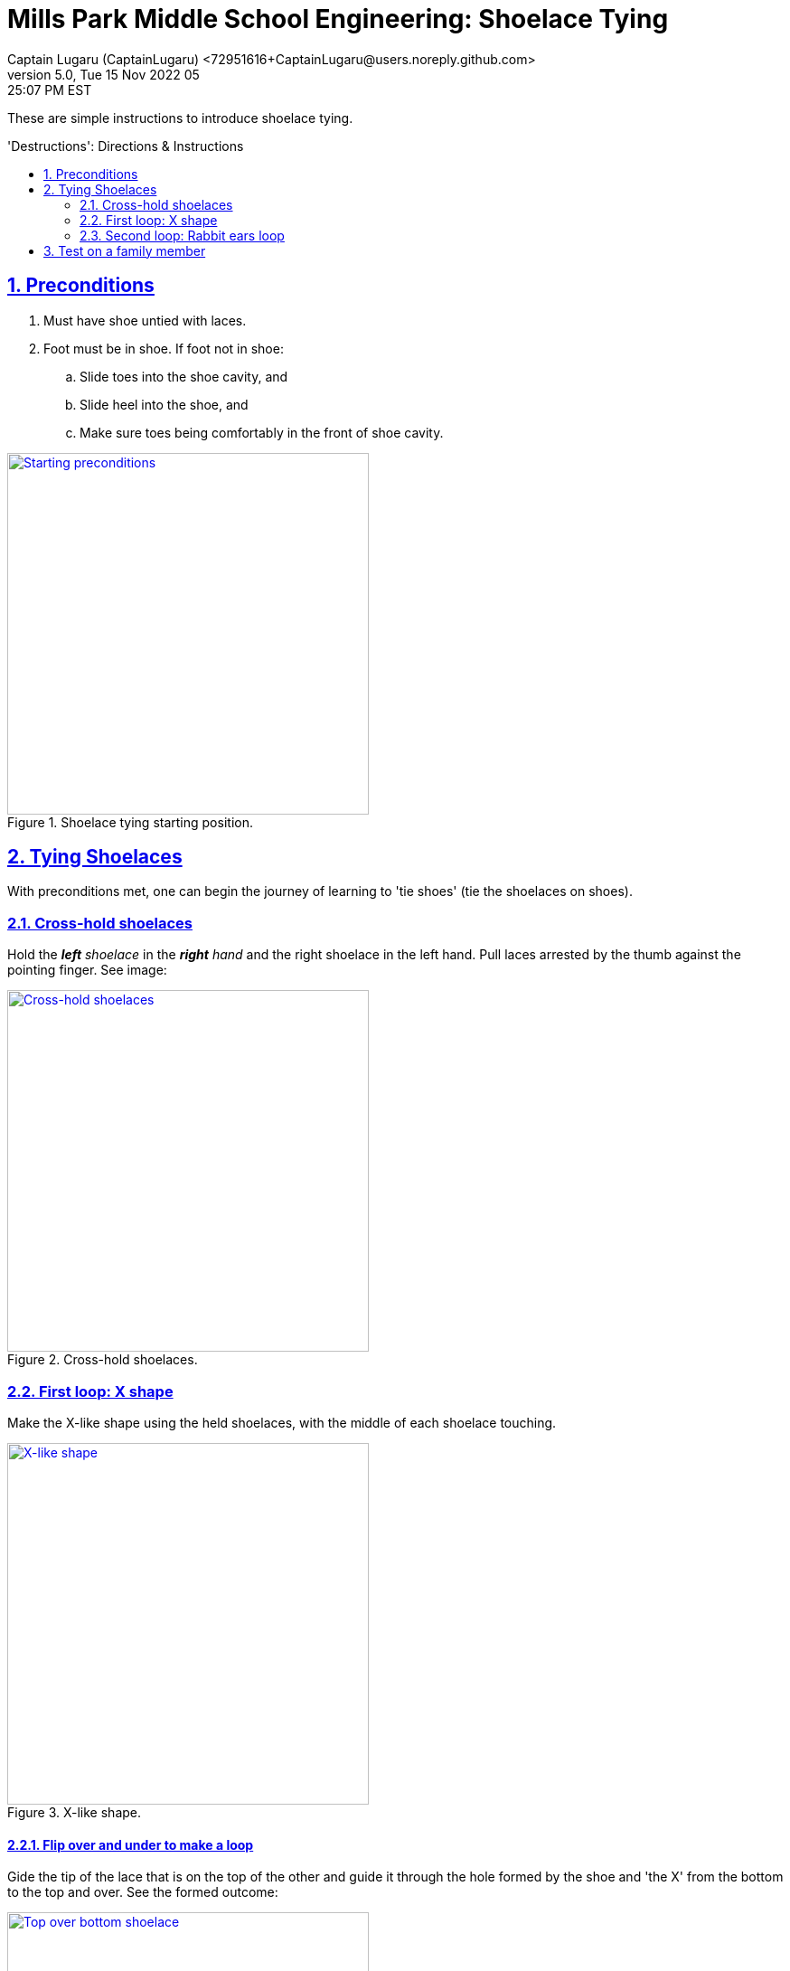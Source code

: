 = Mills Park Middle School Engineering: Shoelace Tying
Captain Lugaru (CaptainLugaru) <72951616+CaptainLugaru@users.noreply.github.com>
v5.0, Tue 15 Nov 2022 05:25:07 PM EST
:description: Mills Park Middle School, Engineering Class Assignment.
:sectnums:
:sectanchors:
:sectlinks:
:icons: font
:toc: preamble
:toclevels: 2
:toc-title: 'Destructions': Directions & Instructions
:keywords: Shoelace Tying Mill Park Middle School Engineering
:imagesdir: ./assets/img
ifdef::env-name[:relfilesuffix: .adoc]

These are simple instructions to introduce shoelace tying.

== Preconditions

. Must have shoe untied with laces.
. Foot must be in shoe.
If foot not in shoe:
.. Slide toes into the shoe cavity, and
.. Slide heel into the shoe, and
.. Make sure toes being comfortably in the front of shoe cavity.

.Shoelace tying starting position.
[#img-precodition-state,link=https://github.com/CaptainLugaru/MillsParkEngineeringShoelaceTying/README.pdf]
image::precondition-state.png["Starting preconditions",400]

== Tying Shoelaces

With preconditions met, one can begin the journey of learning to 'tie shoes' (tie the shoelaces on shoes).

=== Cross-hold shoelaces

Hold the _**left** shoelace_ in the _**right** hand_ and the right shoelace in the left hand.
Pull laces arrested by the thumb against the pointing finger.
See image:

.Cross-hold shoelaces.
[#img-cross-hol-shoelaces,link=https://github.com/CaptainLugaru/MillsParkEngineeringShoelaceTying/README.pdf]
image::cross-hold-shoelaces.png["Cross-hold shoelaces",400]

[#_first_loop_x_shape]
=== First loop: X shape

Make the X-like shape using the held shoelaces, with the middle of each shoelace touching.

.X-like shape.
[#img-X-like-shape,link=https://github.com/CaptainLugaru/MillsParkEngineeringShoelaceTying/README.pdf]
image::X-like-shape.png["X-like shape",400]

==== Flip over and under to make a loop

Gide the tip of the lace that is on the top of the other and guide it through the hole formed by the shoe and 'the X' from the bottom to the top and over.
See the formed outcome:

.Top over bottom shoelace.
[#img-top-over-bottom-lace,link=https://github.com/CaptainLugaru/MillsParkEngineeringShoelaceTying/README.pdf]
image::top-over-bottom.png["Top over bottom shoelace",400]

[#_pull_loop_tight]
==== Pull loop tight

Grab the tips of both laces pointed away from its root.Pull shoelaces apart to tighten the loop to comfortable snug fit.

.Tighten the loop.
[#img-tighten-the-loop,link=https://github.com/CaptainLugaru/MillsParkEngineeringShoelaceTying/README.pdf]
image::tighten-first-loop.png["Tighten the loop",400]

==== Drop the laces

Drop the shoelaces down to pick up in the next step.

[IMPORTANT]
.Advanced users may keep holding shoelaces for the next part.
====
Advanced users, experiences, with adequate dexterity, may learn to keep holding the shoelaces tight in this step while using additional fingers to do so.
====

=== Second loop: Rabbit ears loop

Pick the laces back up _by the middle_ and make the *_"Rabbit Ears"_*.
See image:

.Rabbit ears.
[#img-rabbit-ears,link=https://github.com/CaptainLugaru/MillsParkEngineeringShoelaceTying/README.pdf]
image::rabbit-ears.png["Rabbit ears",400]

==== Repeat the loop steps now with the "Rabbit Ears"

<<_first_loop_x_shape,Make rabbit ears X-loop>>:

Make an X with the rabbit ears, that now look like doubled laces, and gide the tip of the rabbit ears laces through the hole formed by the 'X' from the bottom to the top and over.
See the formed outcome:

.Rabbit ears loop.
[#img-rabbit-ears-loop,link=https://github.com/CaptainLugaru/MillsParkEngineeringShoelaceTying/README.pdf]
image::rabbit-ear-loop.png["Rabbit ears loop",400]

<<_pull_loop_tight,Tighten the second loop too>>

Carefully tighten the rabbit ears loop to form the durable tie.
See the formed outcome:

.Rabbit ears tightened.
[#img-rabbit-ears-loop-tightened,link=https://github.com/CaptainLugaru/MillsParkEngineeringShoelaceTying/README.pdf]
image::rabbit-ear-loop-tighten.png["Rabbit ears loop tightened",400]

[IMPORTANT]
.Be careful to not pull lace ends through.
====
It is important to mind the ends of the shoelaces to make sure that the tip is not accidentally pulled through the second loop breaking the rabbit ear.
To remedy the situation one call pull the tip out slightly while the second loop is not fully tightened.
====

== Test on a family member

ToDo:
